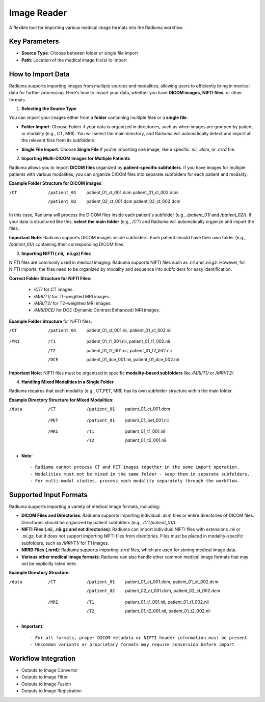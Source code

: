 Image Reader
------------

.. image:: images/6.image_reader.png
   :alt: Image Reader
   :width: 100%

A flexible tool for importing various medical image formats into the Radiuma workflow.

Key Parameters
^^^^^^^^^^^^^^

* **Source Type**: Choose between folder or single file import
* **Path**: Location of the medical image file(s) to import
   

How to Import Data
^^^^^^^^^^^^^^

Radiuma supports importing images from multiple sources and modalities, allowing users to efficiently bring in medical data for further processing. Here's how to import your data, whether you have **DICOM images**, **NIFTI files**, or other formats.

1. **Selecting the Source Type**

You can import your images either from a **folder** containing multiple files or a **single file**:

.. image:: images/6.image_reader_folder.png
   :alt: Image Reader
   :width: 100%


- **Folder Import**: Choose Folder if your data is organized in directories, such as when images are grouped by patient or modality (e.g., CT, MRI). You will select the main directory, and Radiuma will automatically detect and import all the relevant files from its subfolders.



.. image:: images/6.image_reader_single.png
   :alt: Image Reader
   :width: 100%


- **Single File Import**: Choose **Single File** if you're importing one image, like a specific `.nii`, `.dcm`, or `.nrrd` file.



2. **Importing Multi-DICOM Images for Multiple Patients**

Radiuma allows you to import **DICOM files** organized by **patient-specific subfolders**. If you have images for multiple patients with various modalities, you can organize DICOM files into separate subfolders for each patient and modality.

.. image:: images/6.image_reader_multi_dicom.png
   :alt: Image Reader
   :width: 100%

**Example Folder Structure for DICOM images**:

/CT
    /patient_01
        patient_01_ct_001.dcm
        patient_01_ct_002.dcm
    /patient_02
        patient_02_ct_001.dcm
        patient_02_ct_002.dcm

In this case, Radiuma will process the DICOM files inside each patient's subfolder (e.g., `/patient_01/` and `/patient_02/`). If your data is structured like this, **select the main folder** (e.g., `/CT`) and Radiuma will automatically organize and import the files.

**Important Note**:  
Radiuma supports DICOM images inside subfolders. Each patient should have their own folder (e.g., `/patient_01/`) containing their corresponding DICOM files. 

3. **Importing NIFTI (.nii, .nii.gz) Files**

NIFTI files are commonly used in medical imaging. Radiuma supports NIFTI files such as `.nii` and `.nii.gz`. However, for NIFTI imports, the files need to be organized by modality and sequence into subfolders for easy identification.
   
**Correct Folder Structure for NIFTI Files**:

  - `/CT/` for CT images.

  - `/MRI/T1/` for T1-weighted MRI images.

  - `/MRI/T2/` for T2-weighted MRI images.

  - `/MRI/DCE/` for DCE (Dynamic Contrast Enhanced) MRI images.
   
**Example Folder Structure** for NIFTI files:

/CT
  /patient_01
     patient_01_ct_001.nii,
     patient_01_ct_002.nii
/MRI
  /T1
     patient_01_t1_001.nii,
     patient_01_t1_002.nii
  /T2
     patient_01_t2_001.nii,
     patient_01_t2_002.nii
  /DCE
     patient_01_dce_001.nii,
     patient_01_dce_002.nii

**Important Note**: NIFTI files must be organized in specific **modality-based subfolders** like `/MRI/T1/` or `/MRI/T2/`.

4. **Handling Mixed Modalities in a Single Folder**

Radiuma requires that each modality (e.g., CT,PET, MRI) has its own subfolder structure within the main folder.

**Example Directory Structure for Mixed Modalities**:


/data

 /CT
     /patient_01
         patient_01_ct_001.dcm
 /PET
     /patient_01
         patient_01_pet_001.nii
 /MRI
     /T1
         patient_01_t1_001.nii
     /T2
         patient_01_t2_001.nii

* **Note**::

   - Radiuma cannot process CT and PET images together in the same import operation.
   - Modalities must not be mixed in the same folder - keep them in separate subfolders.
   - For multi-modal studies, process each modality separately through the workflow.

Supported Input Formats
^^^^^^^^^^^^^^^^^^^^^^^

Radiuma supports importing a variety of medical image formats, including:

* **DICOM Files and Directories**: Radiuma supports importing individual `.dcm` files or entire directories of DICOM files. Directories should be organized by patient subfolders (e.g., `/CT/patient_01/`).
  
* **NIFTI Files (.nii, .nii.gz and not directories)**: Radiuma can import individual NIFTI files with extensions `.nii` or `.nii.gz`, but it does not support importing NIFTI files from directories. Files must be placed in modality-specific subfolders, such as `/MRI/T1/` for T1 images.

* **NRRD Files (.nrrd)**: Radiuma supports importing `.nrrd` files, which are used for storing medical image data.

* **Various other medical image formats**: Radiuma can also handle other common medical image formats that may not be explicitly listed here.

**Example Directory Structure**:


/data
 /CT
     /patient_01
         patient_01_ct_001.dcm,
         patient_01_ct_002.dcm
     /patient_02
         patient_02_ct_001.dcm,
         patient_02_ct_002.dcm
 /MRI
     /T1
         patient_01_t1_001.nii,
         patient_01_t1_002.nii
     /T2
         patient_01_t2_001.nii,
         patient_01_t2_002.nii


* **Important**::

   - For all formats, proper DICOM metadata or NIFTI header information must be present
   - Uncommon variants or proprietary formats may require conversion before import

Workflow Integration
^^^^^^^^^^^^^^^^^^^^

* Outputs to Image Convertor
* Outputs to Image Filter
* Outputs to Image Fusion
* Outputs to Image Registration
